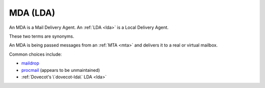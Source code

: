 .. _mda:

=========
MDA (LDA)
=========

An MDA is a Mail Delivery Agent.
An :ref:`LDA <lda>` is a Local Delivery Agent.

These two terms are synonyms.

An MDA is being passed messages from an
:ref:`MTA <mta>` and delivers it to a real or
virtual mailbox.

Common choices include:

-  `maildrop <https://maildrop.cc>`_

-  `procmail <http://www.procmail.org/>`_ (appears to be unmaintained)

-  :ref:`Dovecot's \`dovecot-lda\` LDA <lda>`
